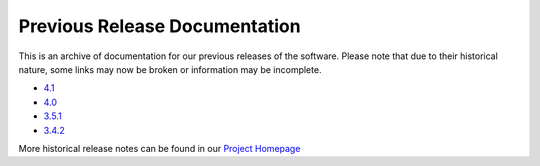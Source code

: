 *******************************************
Previous Release Documentation
*******************************************

This is an archive of documentation for our previous releases of the software. Please note that due to their historical nature, some links may now be broken or information may be incomplete. 

* `4.1 </previous_releases/v4.1.6>`_
* `4.0 </previous_releases/4.0>`_
* `3.5.1 </previous_releases/3.5.1>`_
* `3.4.2 </previous_releases/3.4.2>`_

More historical release notes can be found in our `Project Homepage <https://www.perfsonar.net/release-notes/>`_